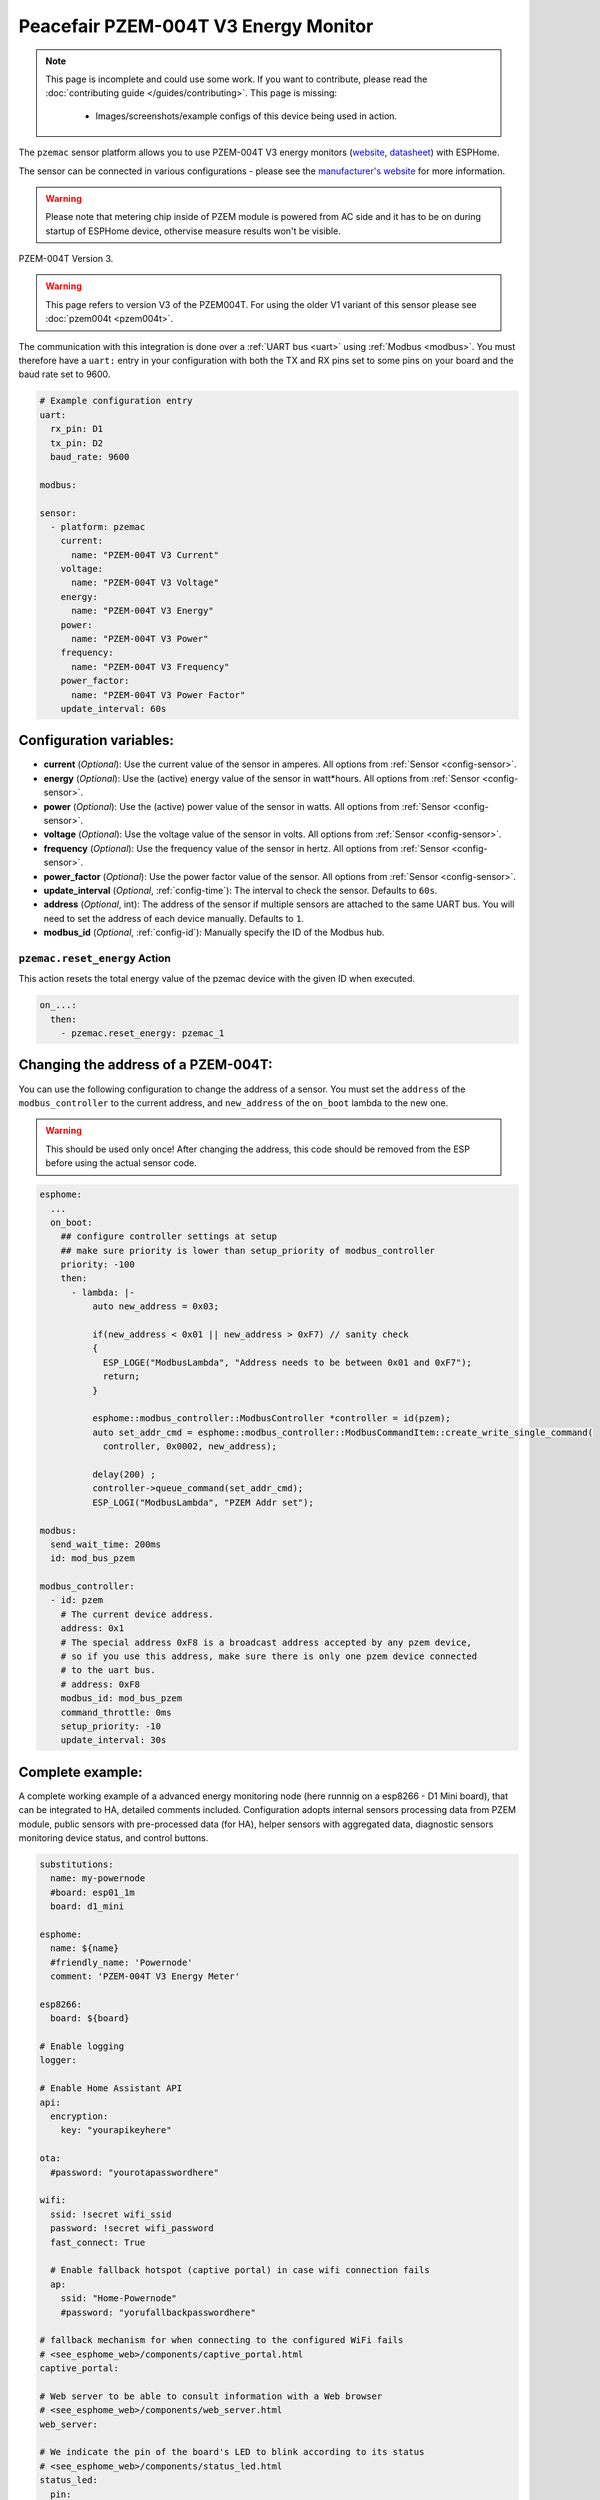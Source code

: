 Peacefair PZEM-004T V3 Energy Monitor
=====================================

.. seo::
    :description: Instructions for setting up PZEM-004T power monitors.
    :image: pzem-ac.jpg
    :keywords: PZEM-004T V3

.. note::

    This page is incomplete and could use some work. If you want to contribute, please read the
    :doc:`contributing guide </guides/contributing>`. This page is missing:

      - Images/screenshots/example configs of this device being used in action.

The ``pzemac`` sensor platform allows you to use PZEM-004T V3 energy monitors
(`website <https://innovatorsguru.com/pzem-004t-v3/>`__,
`datasheet <https://innovatorsguru.com/wp-content/uploads/2019/06/PZEM-004T-V3.0-Datasheet-User-Manual.pdf>`__)
with ESPHome.

The sensor can be connected in various configurations - please see the `manufacturer's website <https://innovatorsguru.com/pzem-004t-v3/>`__
for more information.

.. warning::

    Please note that metering chip inside of PZEM module is powered from AC side and it has to be on during startup of ESPHome device, othervise measure results won't be visible. 


.. figure:: images/pzem-ac.png
    :align: center
    :width: 80.0%

    PZEM-004T Version 3.

.. warning::

    This page refers to version V3 of the PZEM004T.
    For using the older V1 variant of this sensor please see :doc:`pzem004t <pzem004t>`.

The communication with this integration is done over a :ref:`UART bus <uart>` using :ref:`Modbus <modbus>`.
You must therefore have a ``uart:`` entry in your configuration with both the TX and RX pins set
to some pins on your board and the baud rate set to 9600.

.. code-block:: yaml

    # Example configuration entry
    uart:
      rx_pin: D1
      tx_pin: D2
      baud_rate: 9600

    modbus:

    sensor:
      - platform: pzemac
        current:
          name: "PZEM-004T V3 Current"
        voltage:
          name: "PZEM-004T V3 Voltage"
        energy:
          name: "PZEM-004T V3 Energy"
        power:
          name: "PZEM-004T V3 Power"
        frequency:
          name: "PZEM-004T V3 Frequency"
        power_factor:
          name: "PZEM-004T V3 Power Factor"
        update_interval: 60s

Configuration variables:
------------------------

- **current** (*Optional*): Use the current value of the sensor in amperes. All options from
  :ref:`Sensor <config-sensor>`.
- **energy** (*Optional*): Use the (active) energy value of the sensor in watt*hours. All options from
  :ref:`Sensor <config-sensor>`.
- **power** (*Optional*): Use the (active) power value of the sensor in watts. All options from
  :ref:`Sensor <config-sensor>`.
- **voltage** (*Optional*): Use the voltage value of the sensor in volts.
  All options from :ref:`Sensor <config-sensor>`.
- **frequency** (*Optional*): Use the frequency value of the sensor in hertz.
  All options from :ref:`Sensor <config-sensor>`.
- **power_factor** (*Optional*): Use the power factor value of the sensor.
  All options from :ref:`Sensor <config-sensor>`.
- **update_interval** (*Optional*, :ref:`config-time`): The interval to check the
  sensor. Defaults to ``60s``.
- **address** (*Optional*, int): The address of the sensor if multiple sensors are attached to
  the same UART bus. You will need to set the address of each device manually. Defaults to ``1``.
- **modbus_id** (*Optional*, :ref:`config-id`): Manually specify the ID of the Modbus hub.

.. _pzemac-reset_energy_action:

``pzemac.reset_energy`` Action
******************************

This action resets the total energy value of the pzemac device with the given ID when executed.

.. code-block:: yaml

    on_...:
      then:
        - pzemac.reset_energy: pzemac_1

Changing the address of a PZEM-004T:
------------------------------------

You can use the following configuration to change the address of a sensor.
You must set the ``address`` of the ``modbus_controller`` to the current address, and ``new_address`` of the ``on_boot`` lambda to the new one.

.. warning::

    This should be used only once! After changing the address, this code should be removed from the ESP before using the actual sensor code.

.. code-block:: yaml

    esphome:
      ...
      on_boot:
        ## configure controller settings at setup
        ## make sure priority is lower than setup_priority of modbus_controller
        priority: -100
        then:
          - lambda: |-
              auto new_address = 0x03;

              if(new_address < 0x01 || new_address > 0xF7) // sanity check
              {
                ESP_LOGE("ModbusLambda", "Address needs to be between 0x01 and 0xF7");
                return;
              }

              esphome::modbus_controller::ModbusController *controller = id(pzem);
              auto set_addr_cmd = esphome::modbus_controller::ModbusCommandItem::create_write_single_command(
                controller, 0x0002, new_address);

              delay(200) ;
              controller->queue_command(set_addr_cmd);
              ESP_LOGI("ModbusLambda", "PZEM Addr set");

    modbus:
      send_wait_time: 200ms
      id: mod_bus_pzem

    modbus_controller:
      - id: pzem
        # The current device address.
        address: 0x1
        # The special address 0xF8 is a broadcast address accepted by any pzem device,
        # so if you use this address, make sure there is only one pzem device connected
        # to the uart bus. 
        # address: 0xF8
        modbus_id: mod_bus_pzem
        command_throttle: 0ms
        setup_priority: -10
        update_interval: 30s

Complete example:
-----------------

A complete working example of a advanced energy monitoring node (here runnnig on a esp8266 - D1 Mini board), that can be integrated to HA, detailed comments included.
Configuration adopts internal sensors processing data from PZEM module, public sensors with pre-processed data (for HA), helper sensors with aggregated data, diagnostic sensors monitoring device status, and control buttons.

.. code-block:: yaml

    substitutions:
      name: my-powernode
      #board: esp01_1m
      board: d1_mini
    
    esphome:
      name: ${name}
      #friendly_name: 'Powernode'
      comment: 'PZEM-004T V3 Energy Meter'
    
    esp8266:
      board: ${board}
    
    # Enable logging
    logger:
    
    # Enable Home Assistant API
    api:
      encryption:
        key: "yourapikeyhere"
    
    ota:
      #password: "yourotapasswordhere"
    
    wifi:
      ssid: !secret wifi_ssid
      password: !secret wifi_password
      fast_connect: True
    
      # Enable fallback hotspot (captive portal) in case wifi connection fails
      ap:
        ssid: "Home-Powernode"
        #password: "yorufallbackpasswordhere"
    
    # fallback mechanism for when connecting to the configured WiFi fails
    # <see_esphome_web>/components/captive_portal.html
    captive_portal:
    
    # Web server to be able to consult information with a Web browser
    # <see_esphome_web>/components/web_server.html
    web_server:
      
    # We indicate the pin of the board's LED to blink according to its status
    # <see_esphome_web>/components/status_led.html
    status_led:
      pin:
        number: D4
        inverted: true
    
    # We indicate the pins where we have connected TX and RX of the device, taking into account that TX-> RX, RX-> TX must always be inverted
    uart:
      rx_pin: D2
      tx_pin: D1
      baud_rate: 9600
      # stop_bits is only necessary if indicated by the log while testing the circuit
      stop_bits: 1
    
    # enable Modbus
    modbus:
    
    # Need time for helper sensors
    # <see_esphome_web>/components/time.html
    time:
      - platform: sntp
        id: my_time
        timezone: "Europe/Bratislava" #change yours
    
    # ----- Sensors -----
    sensor:
      # --- Fast sensors (internal) for Energy calculation & local display
      # PZEM-004T V3
      # <see_esphome_web>/components/sensor/pzemac
      - platform: pzemac
        id: pzemac_1
        current:
          name: "PZEM Current"
          id: "pzem_current"
          internal: true
        voltage:
          name: "PZEM Voltage"
          id: "pzem_voltage"
          internal: true
        energy:
          name: "PZEM Energy"
          id: "pzem_energy"
          internal: true
          # convert it to kWh
          filters:
            - multiply: 0.001
          unit_of_measurement: 'kWh'
          accuracy_decimals: 3
        power:
          name: "PZEM Power"
          id: "pzem_power"
          internal: true
        frequency:
          name: "PZEM Frequency"
          id: "pzem_frequency"
          internal: true
        power_factor:
          name: "PZEM Power Factor"
          id: "pzem_power_factor"
          internal: true
        update_interval: 2s
    
      # --- Slow sensors (public) for Home Assistant
      - platform: template
        name: "Current"
        #id: "home_current"
        lambda: |-
          if (id(pzem_current).state) {
            return (id(pzem_current).state);
          } else {
            return 0;
          }
        unit_of_measurement: 'A'
        accuracy_decimals: 3
        state_class: measurement
        device_class: current
        icon: "mdi:alpha-a-circle"
        update_interval: 10s
      
      - platform: template
        name: "Voltage"
        #id: "home_voltage"
        lambda: |-
          if (id(pzem_voltage).state) {
            return (id(pzem_voltage).state);
          } else {
            return 0;
          }
        unit_of_measurement: 'V'
        accuracy_decimals: 3
        state_class: measurement
        device_class: voltage
        icon: "mdi:alpha-v-circle"
        update_interval: 10s
      
      - platform: template
        name: "Energy"
        #id: "home_energy"
        lambda: |-
          if (id(pzem_energy).state) {
            return (id(pzem_energy).state);
          } else {
            return 0;
          }
        unit_of_measurement: 'kWh' 
        accuracy_decimals: 4
        state_class: total_increasing
        device_class: energy
        icon: "mdi:counter"
        update_interval: 10s
      
      - platform: template
        name: "Power"
        #id: "home_power"
        lambda: |-
          if (id(pzem_power).state) {
            return (id(pzem_power).state);
          } else {
            return 0;
          }
        unit_of_measurement: 'W' 
        accuracy_decimals: 2
        state_class: measurement
        device_class: power
        icon: "mdi:alpha-w-circle"
        update_interval: 10s
      
      - platform: template
        name: "Frequency"
        #id: "home_frequency"
        lambda: |-
          if (id(pzem_frequency).state) {
            return (id(pzem_frequency).state);
          } else {
            return 0;
          }
        unit_of_measurement: 'Hz'
        state_class: measurement
        device_class: frequency
        icon: "mdi:alpha-f-circle"
        update_interval: 10s
    
      - platform: template
        name: "Power Factor"
        #id: "home_power_factor"
        lambda: |-
          if (id(pzem_power_factor).state) {
            return (id(pzem_power_factor).state);
          } else {
            return 0;
          }
        unit_of_measurement: '%'
        accuracy_decimals: 2
        state_class: measurement
        device_class: power_factor
        icon: "mdi:alpha-p-circle"
        update_interval: 10s
    
    # Helper sensors
      # <see_esphome_web>/components/sensor/total_daily_energy.html
      - platform: total_daily_energy
        name: "Total Daily Energy" #(sum for today)
        id: daily_energy_total
        power_id: pzem_power
        filters:
            # Multiplication factor from W to kW is 0.001
            - multiply: 0.001
        unit_of_measurement: kWh
        icon: mdi:counter
    
      # <see_esphome_web>/components/sensor/integration.html
      - platform: integration
        name: "Total Energy Running" #(sum since last restart)
        id: "running_energy_total"
        sensor: pzem_power
        time_unit: h
        filters:
         # Multiplication factor from W to kW is 0.001
          - multiply: 0.001
        unit_of_measurement: kWh
        icon: mdi:counter
    
    # General info sensors
      # Uptime sensor
      # <see_esphome_web>/components/sensor/uptime.html
      - platform: uptime
        name: "Uptime"
        id: "powernode_device_uptime"
        entity_category: "diagnostic"
    
      # WiFi Signal sensor
      # <see_esphome_web>/components/sensor/wifi_signal.html
      - platform: wifi_signal
        name: "WiFi Signal"
        id: "powernode_device_wifi_signal"
        update_interval: 60s
        entity_category: "diagnostic"
    
      - platform: copy # Reports the WiFi signal strength in %
        source_id: powernode_device_wifi_signal
        name: "WiFi Signal Percent"
        id: "powernode_device_wifi_signal_perc"
        filters:
          - lambda: return min(max(2 * (x + 100.0), 0.0), 100.0);
        unit_of_measurement: "%"
        entity_category: "diagnostic"
    
    # Status sensor
    # <see_esphome_web>/components/binary_sensor/status.html
    binary_sensor:
      - platform: status
        name: "Status"
        entity_category: "diagnostic"
    
    # ----- Buttons -----
    button:
      # restart button
      # <see_esphome_web>/components/button/restart
      - platform: restart
        name: "Device Restart"
        id: device_restart_button
    
      # restart button (safe mode)
      # <see_esphome_web>/components/button/safe_mode
      - platform: safe_mode
        name: "Device Restart (Safe Mode)"
        id: device_restart_safe_button
    
      # reset energy button
      # <see_esphome_web>/components/sensor/pzemac#pzemac-reset-energy-action
      - platform: template
        name: "Energy meter Reset"
        id: energy_reset_button
        icon: "mdi:restore"
        entity_category: "config"
        on_press:
          - pzemac.reset_energy: pzemac_1

See Also
--------

- :ref:`sensor-filters`
- :doc:`pzem004t`
- :doc:`pzemdc`
- :apiref:`pzemac/pzemac.h`
- :ghedit:`Edit`

